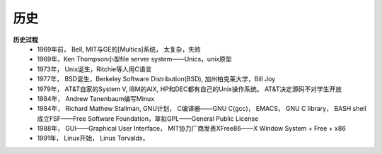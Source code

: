 .. _history:

#####
历史
#####

**历史过程**
    * 1969年前， Bell, MIT与GE的[Multics]系统， 太复杂，失败
    * 1969年，Ken Thompson小型file server system——Unics，unix原型
    * 1973年， Unix诞生，Ritchie等人用C语言
    * 1977年， BSD诞生，Berkeley Software Distribution(BSD), 加州柏克莱大学，Bill Joy
    * 1979年， AT&T自家的System V, IBM的AIX, HP和DEC都有自己的Unix操作系统。 AT&T决定源码不对学生开放
    * 1984年， Andrew Tanenbaum编写Minux
    * 1984年， Richard Mathew Stallman, GNU计划， C编译器——GNU C(gcc)， EMACS， GNU C library， BASH shell 成立FSF——Free Software Foundation，草拟GPL——General Public License
    * 1988年， GUI——Graphical User Interface， MIT协力厂商发表XFree86——X Window System + Free + x86
    * 1991年， Linux开始， Linus Torvalds， 
